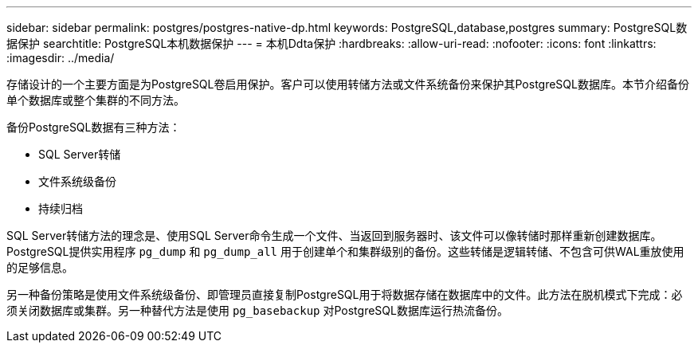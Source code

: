 ---
sidebar: sidebar 
permalink: postgres/postgres-native-dp.html 
keywords: PostgreSQL,database,postgres 
summary: PostgreSQL数据保护 
searchtitle: PostgreSQL本机数据保护 
---
= 本机Ddta保护
:hardbreaks:
:allow-uri-read: 
:nofooter: 
:icons: font
:linkattrs: 
:imagesdir: ../media/


[role="lead"]
存储设计的一个主要方面是为PostgreSQL卷启用保护。客户可以使用转储方法或文件系统备份来保护其PostgreSQL数据库。本节介绍备份单个数据库或整个集群的不同方法。

备份PostgreSQL数据有三种方法：

* SQL Server转储
* 文件系统级备份
* 持续归档


SQL Server转储方法的理念是、使用SQL Server命令生成一个文件、当返回到服务器时、该文件可以像转储时那样重新创建数据库。PostgreSQL提供实用程序 `pg_dump` 和 `pg_dump_all` 用于创建单个和集群级别的备份。这些转储是逻辑转储、不包含可供WAL重放使用的足够信息。

另一种备份策略是使用文件系统级备份、即管理员直接复制PostgreSQL用于将数据存储在数据库中的文件。此方法在脱机模式下完成：必须关闭数据库或集群。另一种替代方法是使用 `pg_basebackup` 对PostgreSQL数据库运行热流备份。
